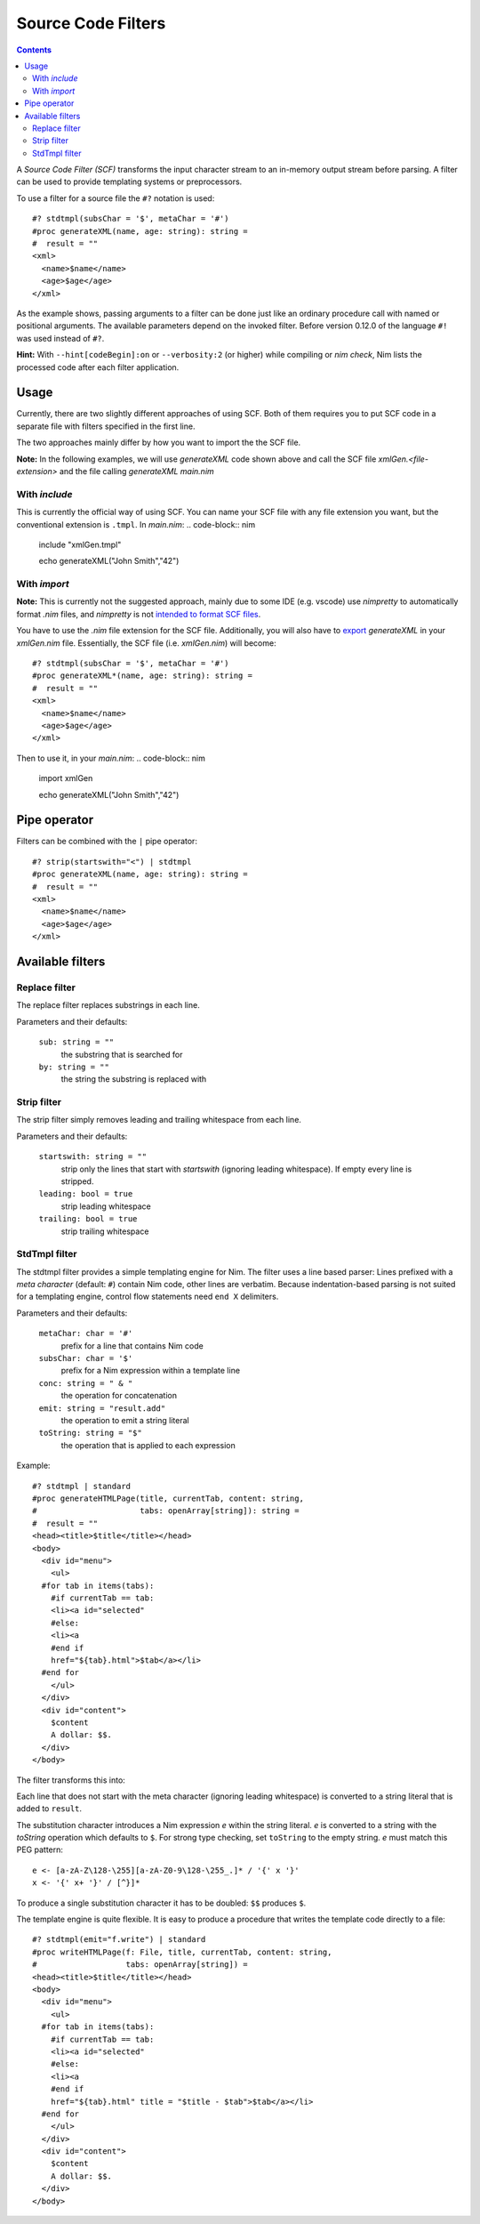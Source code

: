 ===================
Source Code Filters
===================

.. contents::

A `Source Code Filter (SCF)`  transforms the input character stream to an in-memory
output stream before parsing. A filter can be used to provide templating
systems or preprocessors.

To use a filter for a source file the ``#?`` notation is used::

  #? stdtmpl(subsChar = '$', metaChar = '#')
  #proc generateXML(name, age: string): string =
  #  result = ""
  <xml>
    <name>$name</name>
    <age>$age</age>
  </xml>

As the example shows, passing arguments to a filter can be done
just like an ordinary procedure call with named or positional arguments. The
available parameters depend on the invoked filter. Before version 0.12.0 of
the language ``#!`` was used instead of ``#?``.

**Hint:** With ``--hint[codeBegin]:on`` or ``--verbosity:2``
(or higher) while compiling or `nim check`, Nim lists the processed code after
each filter application.

Usage
=====

Currently, there are two slightly different approaches of using SCF. Both of them
requires you to put SCF code in a separate file with filters specified in the first line. 

The two approaches mainly differ by how you want to import the the SCF file.

**Note:** In the following examples, we will use `generateXML` code shown above
and call the SCF file `xmlGen.<file-extension>` and the file calling `generateXML` `main.nim`

With `include`
-------------

This is currently the official way of using SCF.
You can name your SCF file with any file extension you want, but the conventional extension is  ``.tmpl``.
In `main.nim`:
.. code-block:: nim
  include "xmlGen.tmpl"
  
  echo generateXML("John Smith","42")

With `import`
-------------

**Note:** This is currently not the suggested approach, mainly due to some IDE (e.g. vscode) use `nimpretty` to 
automatically format `.nim` files, and `nimpretty` is not `intended to format SCF files <https://github.com/nim-lang/Nim/issues/9384>`_.

You have to use the `.nim` file extension for the SCF file. Additionally, you will also have to 
`export <https://nim-lang.org/docs/manual.html#procedures-export-marker>`_ `generateXML` in your `xmlGen.nim` file. 
Essentially, the SCF file (i.e. `xmlGen.nim`) will become::

  #? stdtmpl(subsChar = '$', metaChar = '#')
  #proc generateXML*(name, age: string): string =
  #  result = ""
  <xml>
    <name>$name</name>
    <age>$age</age>
  </xml>

Then to use it, in your `main.nim`:
.. code-block:: nim
  import xmlGen
  
  echo generateXML("John Smith","42")


Pipe operator
=============

Filters can be combined with the ``|`` pipe operator::

  #? strip(startswith="<") | stdtmpl
  #proc generateXML(name, age: string): string =
  #  result = ""
  <xml>
    <name>$name</name>
    <age>$age</age>
  </xml>


Available filters
=================

Replace filter
--------------

The replace filter replaces substrings in each line.

Parameters and their defaults:

  ``sub: string = ""``
    the substring that is searched for

  ``by: string = ""``
    the string the substring is replaced with


Strip filter
------------

The strip filter simply removes leading and trailing whitespace from
each line.

Parameters and their defaults:

  ``startswith: string = ""``
    strip only the lines that start with *startswith* (ignoring leading
    whitespace). If empty every line is stripped.

  ``leading: bool = true``
    strip leading whitespace

  ``trailing: bool = true``
    strip trailing whitespace


StdTmpl filter
--------------

The stdtmpl filter provides a simple templating engine for Nim. The
filter uses a line based parser: Lines prefixed with a *meta character*
(default: ``#``) contain Nim code, other lines are verbatim. Because
indentation-based parsing is not suited for a templating engine, control flow
statements need ``end X`` delimiters.

Parameters and their defaults:

  ``metaChar: char = '#'``
    prefix for a line that contains Nim code

  ``subsChar: char = '$'``
    prefix for a Nim expression within a template line

  ``conc: string = " & "``
    the operation for concatenation

  ``emit: string = "result.add"``
    the operation to emit a string literal

  ``toString: string = "$"``
    the operation that is applied to each expression

Example::

  #? stdtmpl | standard
  #proc generateHTMLPage(title, currentTab, content: string,
  #                      tabs: openArray[string]): string =
  #  result = ""
  <head><title>$title</title></head>
  <body>
    <div id="menu">
      <ul>
    #for tab in items(tabs):
      #if currentTab == tab:
      <li><a id="selected"
      #else:
      <li><a
      #end if
      href="${tab}.html">$tab</a></li>
    #end for
      </ul>
    </div>
    <div id="content">
      $content
      A dollar: $$.
    </div>
  </body>

The filter transforms this into:

.. code-block:: nim
  proc generateHTMLPage(title, currentTab, content: string,
                        tabs: openArray[string]): string =
    result = ""
    result.add("<head><title>" & $(title) & "</title></head>\n" &
      "<body>\n" &
      "  <div id=\"menu\">\n" &
      "    <ul>\n")
    for tab in items(tabs):
      if currentTab == tab:
        result.add("    <li><a id=\"selected\" \n")
      else:
        result.add("    <li><a\n")
      #end
      result.add("    href=\"" & $(tab) & ".html\">" & $(tab) & "</a></li>\n")
    #end
    result.add("    </ul>\n" &
      "  </div>\n" &
      "  <div id=\"content\">\n" &
      "    " & $(content) & "\n" &
      "    A dollar: $.\n" &
      "  </div>\n" &
      "</body>\n")


Each line that does not start with the meta character (ignoring leading
whitespace) is converted to a string literal that is added to ``result``.

The substitution character introduces a Nim expression *e* within the
string literal. *e* is converted to a string with the *toString* operation
which defaults to ``$``. For strong type checking, set ``toString`` to the
empty string. *e* must match this PEG pattern::

  e <- [a-zA-Z\128-\255][a-zA-Z0-9\128-\255_.]* / '{' x '}'
  x <- '{' x+ '}' / [^}]*

To produce a single substitution character it has to be doubled: ``$$``
produces ``$``.

The template engine is quite flexible. It is easy to produce a procedure that
writes the template code directly to a file::

  #? stdtmpl(emit="f.write") | standard
  #proc writeHTMLPage(f: File, title, currentTab, content: string,
  #                   tabs: openArray[string]) =
  <head><title>$title</title></head>
  <body>
    <div id="menu">
      <ul>
    #for tab in items(tabs):
      #if currentTab == tab:
      <li><a id="selected"
      #else:
      <li><a
      #end if
      href="${tab}.html" title = "$title - $tab">$tab</a></li>
    #end for
      </ul>
    </div>
    <div id="content">
      $content
      A dollar: $$.
    </div>
  </body>
